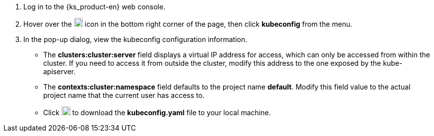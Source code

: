 // :ks_include_id: b0e53b8c6b7949668a6b41de9862d4e1
. Log in to the {ks_product-en} web console.

. Hover over the image:/images/ks-qkcp/zh/icons/hammer.svg[hammer,18,18] icon in the bottom right corner of the page, then click **kubeconfig** from the menu.

. In the pop-up dialog, view the kubeconfig configuration information.
+
--
- The **clusters:cluster:server** field displays a virtual IP address for access, which can only be accessed from within the cluster. If you need to access it from outside the cluster, modify this address to the one exposed by the kube-apiserver.

- The **contexts:cluster:namespace** field defaults to the project name **default**. Modify this field value to the actual project name that the current user has access to.

- Click image:/images/ks-qkcp/zh/icons/download-dark.svg[download-dark,18,18] to download the **kubeconfig.yaml** file to your local machine.
--